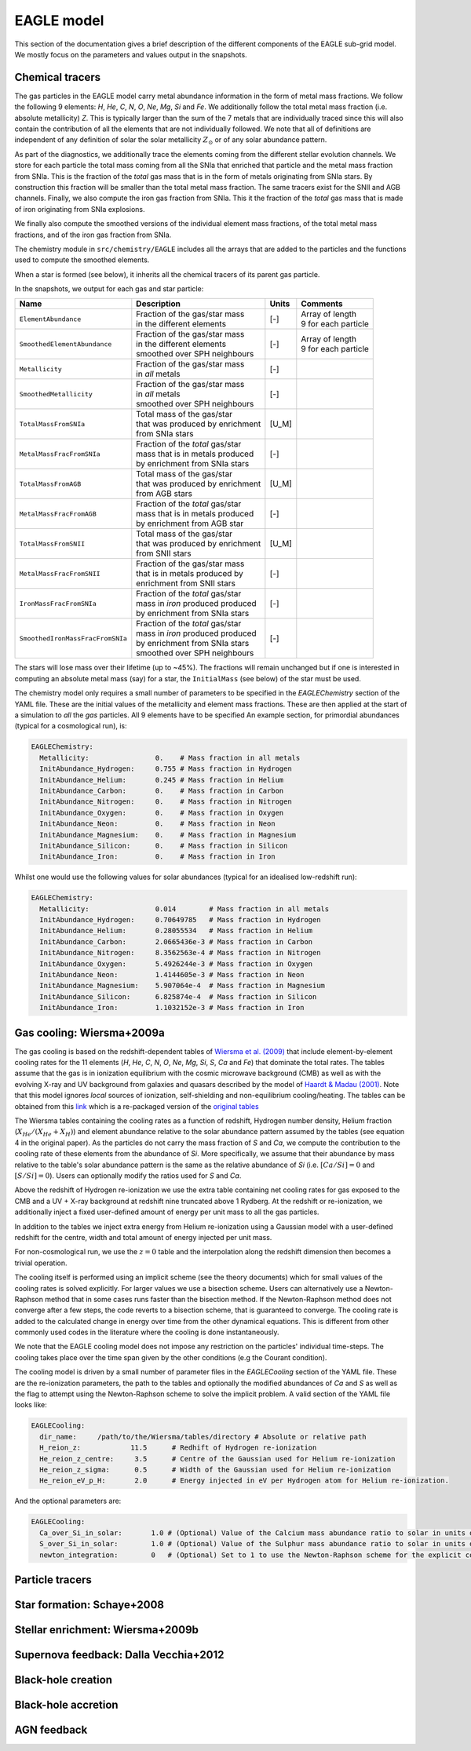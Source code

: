 .. EAGLE sub-grid model
   Matthieu Schaller, 20th December 2018


EAGLE model
===========

This section of the documentation gives a brief description of the
different components of the EAGLE sub-grid model. We mostly focus on
the parameters and values output in the snapshots.

Chemical tracers
~~~~~~~~~~~~~~~~

The gas particles in the EAGLE model carry metal abundance information
in the form of metal mass fractions. We follow the following 9
elements: `H`, `He`, `C`, `N`, `O`, `Ne`, `Mg`, `Si` and `Fe`. We
additionally follow the total metal mass fraction (i.e. absolute
metallicity) `Z`. This is typically larger than the sum of the 7
metals that are individually traced since this will also contain the
contribution of all the elements that are not individually followed.
We note that all of definitions are independent of any definition of
solar the solar metallicity :math:`Z_\odot` or of any solar abundance
pattern.

As part of the diagnostics, we additionally trace the elements coming
from the different stellar evolution channels. We store for each
particle the total mass coming from all the SNIa that enriched that
particle and the metal mass fraction from SNIa. This is the fraction
of the *total* gas mass that is in the form of metals originating from
SNIa stars. By construction this fraction will be smaller than the
total metal mass fraction. The same tracers exist for the SNII and AGB
channels. Finally, we also compute the iron gas fraction from
SNIa. This it the fraction of the *total* gas mass that is made of
iron originating from SNIa explosions. 

We finally also compute the smoothed versions of the individual
element mass fractions, of the total metal mass fractions, and of the
iron gas fraction from SNIa.

The chemistry module in ``src/chemistry/EAGLE`` includes all the arrays
that are added to the particles and the functions used to compute the
smoothed elements.

When a star is formed (see below), it inherits all the chemical
tracers of its parent gas particle.

In the snapshots, we output for each gas and star particle:

+----------------------------------+-------------------------------------+-----------+-----------------------------+
| Name                             | Description                         | Units     | Comments                    |
+==================================+=====================================+===========+=============================+
| ``ElementAbundance``             | | Fraction of the gas/star mass     | [-]       | | Array of length           |
|                                  | | in the different elements         |           | | 9 for each particle       |
+----------------------------------+-------------------------------------+-----------+-----------------------------+
| ``SmoothedElementAbundance``     | | Fraction of the gas/star mass     | [-]       | | Array of length           |
|                                  | | in the different elements         |           | | 9 for each particle       |
|                                  | | smoothed over SPH neighbours      |           |                             |
+----------------------------------+-------------------------------------+-----------+-----------------------------+
| ``Metallicity``                  | | Fraction of the gas/star mass     | [-]       |                             |
|                                  | | in *all* metals                   |           |                             |
+----------------------------------+-------------------------------------+-----------+-----------------------------+
| ``SmoothedMetallicity``          | | Fraction of the gas/star mass     | [-]       |                             |
|                                  | | in *all* metals                   |           |                             |
|                                  | | smoothed over SPH neighbours      |           |                             |
+----------------------------------+-------------------------------------+-----------+-----------------------------+
| ``TotalMassFromSNIa``            | | Total mass of the gas/star        | [U_M]     |                             |
|                                  | | that was produced by enrichment   |           |                             |
|                                  | | from SNIa stars                   |           |                             |
+----------------------------------+-------------------------------------+-----------+-----------------------------+
| ``MetalMassFracFromSNIa``        | | Fraction of the *total* gas/star  | [-]       |                             |
|                                  | | mass that is in metals produced   |           |                             |
|                                  | | by enrichment from SNIa stars     |           |                             |
+----------------------------------+-------------------------------------+-----------+-----------------------------+
| ``TotalMassFromAGB``             | | Total mass of the gas/star        | [U_M]     |                             |
|                                  | | that was produced by enrichment   |           |                             |
|                                  | | from AGB stars                    |           |                             |
+----------------------------------+-------------------------------------+-----------+-----------------------------+
| ``MetalMassFracFromAGB``         | | Fraction of the *total* gas/star  | [-]       |                             |
|                                  | | mass that is in metals produced   |           |                             |
|                                  | | by enrichment from AGB star       |           |                             |
+----------------------------------+-------------------------------------+-----------+-----------------------------+
| ``TotalMassFromSNII``            | | Total mass of the gas/star        | [U_M]     |                             |
|                                  | | that was produced by enrichment   |           |                             |
|                                  | | from SNII stars                   |           |                             |
+----------------------------------+-------------------------------------+-----------+-----------------------------+
| ``MetalMassFracFromSNII``        | | Fraction of the gas/star mass     | [-]       |                             |
|                                  | | that is in metals produced by     |           |                             |
|                                  | | enrichment from SNII stars        |           |                             |
+----------------------------------+-------------------------------------+-----------+-----------------------------+
| ``IronMassFracFromSNIa``         | | Fraction of the *total* gas/star  | [-]       |                             |
|                                  | | mass in *iron* produced produced  |           |                             |
|                                  | | by enrichment from SNIa stars     |           |                             |
+----------------------------------+-------------------------------------+-----------+-----------------------------+
| ``SmoothedIronMassFracFromSNIa`` | | Fraction of the *total* gas/star  | [-]       |                             |
|                                  | | mass in *iron* produced produced  |           |                             |
|                                  | | by enrichment from SNIa stars     |           |                             |
|                                  | | smoothed over SPH neighbours      |           |                             |
+----------------------------------+-------------------------------------+-----------+-----------------------------+

The stars will lose mass over their lifetime (up to ~45%). The
fractions will remain unchanged but if one is interested in computing
an absolute metal mass (say) for a star, the ``InitialMass`` (see
below) of the star must be used.

The chemistry model only requires a small number of parameters to be
specified in the `EAGLEChemistry` section of the YAML file. These are
the initial values of the metallicity and element mass
fractions. These are then applied at the start of a simulation to
*all* the *gas* particles. All 9 elements have to be specified An
example section, for primordial abundances (typical for a cosmological
run), is:

.. code:: YAML

   EAGLEChemistry:
     Metallicity:                0.    # Mass fraction in all metals
     InitAbundance_Hydrogen:     0.755 # Mass fraction in Hydrogen
     InitAbundance_Helium:       0.245 # Mass fraction in Helium
     InitAbundance_Carbon:       0.    # Mass fraction in Carbon
     InitAbundance_Nitrogen:     0.    # Mass fraction in Nitrogen
     InitAbundance_Oxygen:       0.    # Mass fraction in Oxygen
     InitAbundance_Neon:         0.    # Mass fraction in Neon
     InitAbundance_Magnesium:    0.    # Mass fraction in Magnesium
     InitAbundance_Silicon:      0.    # Mass fraction in Silicon
     InitAbundance_Iron:         0.    # Mass fraction in Iron

Whilst one would use the following values for solar abundances
(typical for an idealised low-redshift run):

.. code:: YAML

   EAGLEChemistry:
     Metallicity:                0.014        # Mass fraction in all metals
     InitAbundance_Hydrogen:     0.70649785   # Mass fraction in Hydrogen
     InitAbundance_Helium:       0.28055534   # Mass fraction in Helium
     InitAbundance_Carbon:       2.0665436e-3 # Mass fraction in Carbon
     InitAbundance_Nitrogen:     8.3562563e-4 # Mass fraction in Nitrogen
     InitAbundance_Oxygen:       5.4926244e-3 # Mass fraction in Oxygen
     InitAbundance_Neon:         1.4144605e-3 # Mass fraction in Neon
     InitAbundance_Magnesium:    5.907064e-4  # Mass fraction in Magnesium
     InitAbundance_Silicon:      6.825874e-4  # Mass fraction in Silicon
     InitAbundance_Iron:         1.1032152e-3 # Mass fraction in Iron


     
Gas cooling: Wiersma+2009a
~~~~~~~~~~~~~~~~~~~~~~~~~~

The gas cooling is based on the redshift-dependent tables of `Wiersma et
al. (2009) <http://adsabs.harvard.edu/abs/2009MNRAS.393...99W>`_ that include
element-by-element cooling rates for the 11 elements (`H`, `He`, `C`, `N`, `O`,
`Ne`, `Mg`, `Si`, `S`, `Ca` and `Fe`) that dominate the total rates. The tables
assume that the gas is in ionization equilibrium with the cosmic microwave
background (CMB) as well as with the evolving X-ray and UV background from
galaxies and quasars described by the model of `Haardt & Madau (2001)
<http://adsabs.harvard.edu/abs/2001cghr.confE..64H>`_. Note that this model
ignores *local* sources of ionization, self-shielding and non-equilibrium
cooling/heating. The tables can be obtained from this `link
<http://virgodb.cosma.dur.ac.uk/swift-webstorage/CoolingTables/EAGLE/coolingtables.tar.gz>`_
which is a re-packaged version of the `original tables
<http://www.strw.leidenuniv.nl/WSS08/>`_

The Wiersma tables containing the cooling rates as a function of redshift,
Hydrogen number density, Helium fraction (:math:`X_{He} / (X_{He} + X_{H})`) and
element abundance relative to the solar abundance pattern assumed by the tables
(see equation 4 in the original paper). As the particles do not carry the mass
fraction of `S` and `Ca`, we compute the contribution to the cooling rate of
these elements from the abundance of `Si`. More specifically, we assume that
their abundance by mass relative to the table's solar abundance pattern is the
same as the relative abundance of `Si` (i.e. :math:`[Ca/Si] = 0` and
:math:`[S/Si] = 0`). Users can optionally modify the ratios used for `S` and
`Ca`.

Above the redshift of Hydrogen re-ionization we use the extra table containing
net cooling rates for gas exposed to the CMB and a UV + X-ray background at
redshift nine truncated above 1 Rydberg. At the redshift or re-ionization, we
additionally inject a fixed user-defined amount of energy per unit mass to all
the gas particles.

In addition to the tables we inject extra energy from Helium re-ionization using
a Gaussian model with a user-defined redshift for the centre, width and total
amount of energy injected per unit mass.

For non-cosmological run, we use the :math:`z = 0` table and the interpolation
along the redshift dimension then becomes a trivial operation.

The cooling itself is performed using an implicit scheme (see the theory
documents) which for small values of the cooling rates is solved explicitly. For
larger values we use a bisection scheme. Users can alternatively use a
Newton-Raphson method that in some cases runs faster than the bisection
method. If the Newton-Raphson method does not converge after a few steps, the
code reverts to a bisection scheme, that is guaranteed to converge. The cooling
rate is added to the calculated change in energy over time from the other
dynamical equations. This is different from other commonly used codes in the
literature where the cooling is done instantaneously.

We note that the EAGLE cooling model does not impose any restriction on the
particles' individual time-steps. The cooling takes place over the time span
given by the other conditions (e.g the Courant condition).

The cooling model is driven by a small number of parameter files in the
`EAGLECooling` section of the YAML file. These are the re-ionization parameters,
the path to the tables and optionally the modified abundances of `Ca` and `S` as
well as the flag to attempt using the Newton-Raphson scheme to solve the
implicit problem. A valid section of the YAML file looks like:

.. code:: YAML

   EAGLECooling:
     dir_name:     /path/to/the/Wiersma/tables/directory # Absolute or relative path
     H_reion_z:            11.5      # Redhift of Hydrogen re-ionization
     He_reion_z_centre:     3.5      # Centre of the Gaussian used for Helium re-ionization
     He_reion_z_sigma:      0.5      # Width of the Gaussian used for Helium re-ionization
     He_reion_eV_p_H:       2.0      # Energy injected in eV per Hydrogen atom for Helium re-ionization.

And the optional parameters are:

.. code:: YAML

   EAGLECooling:
     Ca_over_Si_in_solar:       1.0 # (Optional) Value of the Calcium mass abundance ratio to solar in units of the Silicon ratio to solar. Default value: 1.
     S_over_Si_in_solar:        1.0 # (Optional) Value of the Sulphur mass abundance ratio to solar in units of the Silicon ratio to solar. Default value: 1.
     newton_integration:        0   # (Optional) Set to 1 to use the Newton-Raphson scheme for the explicit cooling problem.



Particle tracers
~~~~~~~~~~~~~~~~

Star formation: Schaye+2008
~~~~~~~~~~~~~~~~~~~~~~~~~~~

Stellar enrichment: Wiersma+2009b
~~~~~~~~~~~~~~~~~~~~~~~~~~~~~~~~~

Supernova feedback: Dalla Vecchia+2012
~~~~~~~~~~~~~~~~~~~~~~~~~~~~~~~~~~~~~~

Black-hole creation
~~~~~~~~~~~~~~~~~~~

Black-hole accretion
~~~~~~~~~~~~~~~~~~~~

AGN feedback
~~~~~~~~~~~~
